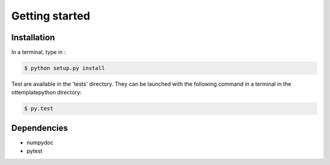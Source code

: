 ===============
Getting started
===============

Installation
------------

In a terminal, type in :

.. code-block:: shell

    $ python setup.py install

Test are available in the 'tests' directory. They can be launched with the following command in a terminal in the ottemplatepython directory:

.. code-block:: shell

    $ py.test

Dependencies
------------
- numpydoc
- pytest
